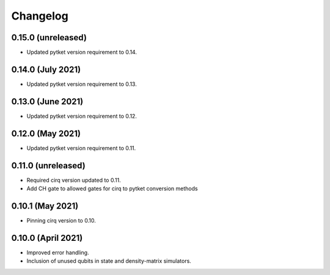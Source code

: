Changelog
~~~~~~~~~

0.15.0 (unreleased)
-------------------

* Updated pytket version requirement to 0.14.

0.14.0 (July 2021)
------------------

* Updated pytket version requirement to 0.13.

0.13.0 (June 2021)
------------------

* Updated pytket version requirement to 0.12.

0.12.0 (May 2021)
-----------------

* Updated pytket version requirement to 0.11.

0.11.0 (unreleased)
-------------------

* Required cirq version updated to 0.11.
* Add CH gate to allowed gates for cirq to pytket conversion methods

0.10.1 (May 2021)
-----------------

* Pinning cirq version to 0.10.

0.10.0 (April 2021)
-------------------

* Improved error handling.
* Inclusion of unused qubits in state and density-matrix simulators.
